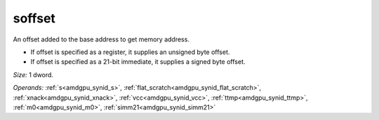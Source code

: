 ..
    **************************************************
    *                                                *
    *   Automatically generated file, do not edit!   *
    *                                                *
    **************************************************

.. _amdgpu_synid9_offset_smem_plain:

soffset
===========================

An offset added to the base address to get memory address.

* If offset is specified as a register, it supplies an unsigned byte offset.
* If offset is specified as a 21-bit immediate, it supplies a signed byte offset.

*Size:* 1 dword.

*Operands:* :ref:`s<amdgpu_synid_s>`, :ref:`flat_scratch<amdgpu_synid_flat_scratch>`, :ref:`xnack<amdgpu_synid_xnack>`, :ref:`vcc<amdgpu_synid_vcc>`, :ref:`ttmp<amdgpu_synid_ttmp>`, :ref:`m0<amdgpu_synid_m0>`, :ref:`simm21<amdgpu_synid_simm21>`
